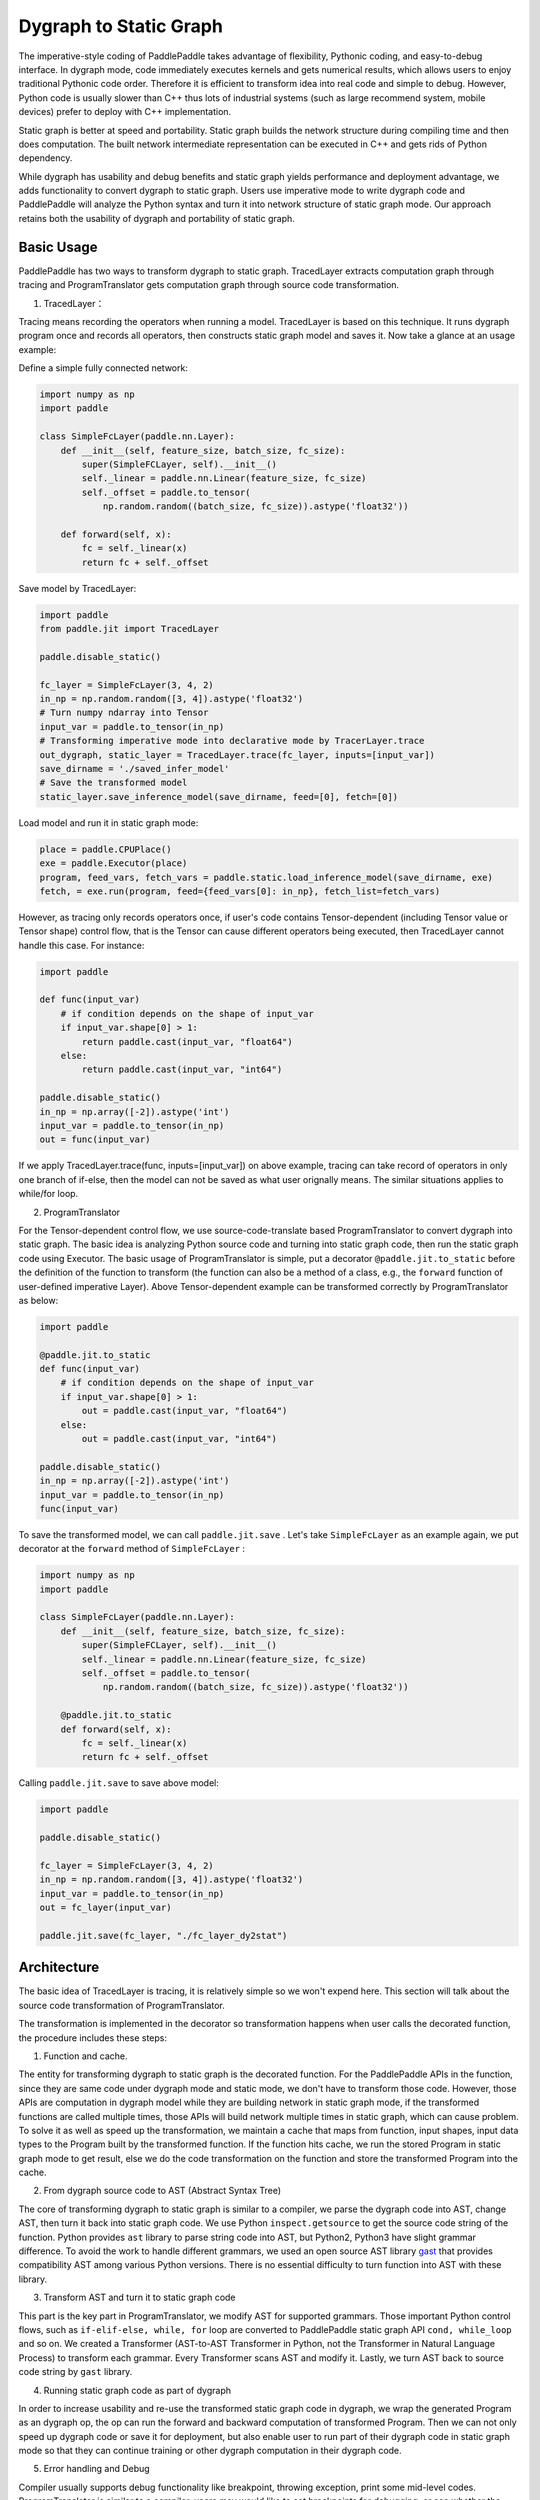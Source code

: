 Dygraph to Static Graph
=======================

The imperative-style coding of PaddlePaddle takes advantage of flexibility, Pythonic coding, and easy-to-debug interface. In dygraph mode, code immediately executes kernels and gets numerical results, which allows users to enjoy traditional Pythonic code order. Therefore it is efficient to transform idea into real code and simple to debug. However, Python code is usually slower than C++ thus lots of industrial systems (such as large recommend system, mobile devices) prefer to deploy with C++ implementation.

Static graph is better at speed and portability. Static graph builds the network structure during compiling time and then does computation. The built network intermediate representation can be executed in C++ and gets rids of Python dependency.

While dygraph has usability and debug benefits and static graph yields performance and deployment advantage, we adds functionality to convert dygraph to static graph. Users use imperative mode to write dygraph code and PaddlePaddle will analyze the Python syntax and turn it into network structure of static graph mode. Our approach retains both the usability of dygraph and portability of static graph.

Basic Usage
--------------

PaddlePaddle has two ways to transform dygraph to static graph. TracedLayer extracts computation graph through tracing and ProgramTranslator gets computation graph through source code transformation.


1. TracedLayer：

Tracing means recording the operators when running a model. TracedLayer is based on this technique. It runs dygraph program once and records all operators, then constructs static graph model and saves it. Now take a glance at an usage example:

Define a simple fully connected network:

.. code-block:: python

    import numpy as np
    import paddle

    class SimpleFcLayer(paddle.nn.Layer):
        def __init__(self, feature_size, batch_size, fc_size):
            super(SimpleFCLayer, self).__init__()
            self._linear = paddle.nn.Linear(feature_size, fc_size)
            self._offset = paddle.to_tensor(
                np.random.random((batch_size, fc_size)).astype('float32'))

        def forward(self, x):
            fc = self._linear(x)
            return fc + self._offset

Save model by TracedLayer:

.. code-block:: python

    import paddle
    from paddle.jit import TracedLayer

    paddle.disable_static()

    fc_layer = SimpleFcLayer(3, 4, 2)
    in_np = np.random.random([3, 4]).astype('float32')
    # Turn numpy ndarray into Tensor
    input_var = paddle.to_tensor(in_np)
    # Transforming imperative mode into declarative mode by TracerLayer.trace
    out_dygraph, static_layer = TracedLayer.trace(fc_layer, inputs=[input_var])
    save_dirname = './saved_infer_model'
    # Save the transformed model
    static_layer.save_inference_model(save_dirname, feed=[0], fetch=[0])

Load model and run it in static graph mode:

.. code-block:: python

    place = paddle.CPUPlace()
    exe = paddle.Executor(place)
    program, feed_vars, fetch_vars = paddle.static.load_inference_model(save_dirname, exe)
    fetch, = exe.run(program, feed={feed_vars[0]: in_np}, fetch_list=fetch_vars)

However, as tracing only records operators once, if user's code contains Tensor-dependent (including Tensor value or Tensor shape) control flow, that is the Tensor can cause different operators being executed, then TracedLayer cannot handle this case. For instance:

.. code-block:: python

    import paddle

    def func(input_var)
        # if condition depends on the shape of input_var
        if input_var.shape[0] > 1:
            return paddle.cast(input_var, "float64")
        else:
            return paddle.cast(input_var, "int64")

    paddle.disable_static()
    in_np = np.array([-2]).astype('int')
    input_var = paddle.to_tensor(in_np)
    out = func(input_var)

If we apply TracedLayer.trace(func, inputs=[input_var]) on above example, tracing can take record of operators in only one branch of if-else, then the model can not be saved as what user orignally means. The similar situations applies to while/for loop.

2. ProgramTranslator

For the Tensor-dependent control flow, we use source-code-translate based ProgramTranslator to convert dygraph into static graph. The basic idea is analyzing Python source code and turning into static graph code, then run the static graph code using Executor. The basic usage of ProgramTranslator is simple, put a decorator ``@paddle.jit.to_static`` before the definition of the function to transform (the function can also be a method of a class, e.g., the ``forward`` function of user-defined imperative Layer). Above Tensor-dependent example can be transformed correctly by ProgramTranslator as below:

.. code-block:: python

    import paddle

    @paddle.jit.to_static
    def func(input_var)
        # if condition depends on the shape of input_var
        if input_var.shape[0] > 1:
            out = paddle.cast(input_var, "float64")
        else:
            out = paddle.cast(input_var, "int64")

    paddle.disable_static()
    in_np = np.array([-2]).astype('int')
    input_var = paddle.to_tensor(in_np)
    func(input_var)

To save the transformed model, we can call ``paddle.jit.save`` . Let's take ``SimpleFcLayer`` as an example again, we put decorator at the ``forward`` method of ``SimpleFcLayer`` :

.. code-block:: python

    import numpy as np
    import paddle

    class SimpleFcLayer(paddle.nn.Layer):
        def __init__(self, feature_size, batch_size, fc_size):
            super(SimpleFCLayer, self).__init__()
            self._linear = paddle.nn.Linear(feature_size, fc_size)
            self._offset = paddle.to_tensor(
                np.random.random((batch_size, fc_size)).astype('float32'))

        @paddle.jit.to_static
        def forward(self, x):
            fc = self._linear(x)
            return fc + self._offset


Calling ``paddle.jit.save`` to save above model:

.. code-block:: python

    import paddle

    paddle.disable_static()

    fc_layer = SimpleFcLayer(3, 4, 2)
    in_np = np.random.random([3, 4]).astype('float32')
    input_var = paddle.to_tensor(in_np)
    out = fc_layer(input_var)

    paddle.jit.save(fc_layer, "./fc_layer_dy2stat")


Architecture
--------------

The basic idea of TracedLayer is tracing, it is relatively simple so we won't expend here. This section will talk about the source code transformation of ProgramTranslator.

The transformation is implemented in the decorator so transformation happens when user calls the decorated function, the procedure includes these steps:

1. Function and cache.

The entity for transforming dygraph to static graph is the decorated function. For the PaddlePaddle APIs in the function, since they are same code under dygraph mode and static mode, we don't have to transform those code. However, those APIs are computation in dygraph model while they are building network in static graph mode, if the transformed functions are called multiple times, those APIs will build network multiple times in static graph, which can cause problem. To solve it as well as speed up the transformation, we maintain a cache that maps from function, input shapes, input data types to the Program built by the transformed function. If the function hits cache, we run the stored Program in static graph mode to get result, else we do the code transformation on the function and store the transformed Program into the cache.

2. From dygraph source code to AST (Abstract Syntax Tree)

The core of transforming dygraph to static graph is similar to a compiler, we parse the dygraph code into AST, change AST, then turn it back into static graph code. We use Python ``inspect.getsource`` to get the source code string of the function. Python provides ``ast`` library to parse string code into AST, but Python2, Python3 have slight grammar difference. To avoid the work to handle different grammars, we used an open source AST library `gast <https://github.com/serge-sans-paille/gast>`_ that provides compatibility AST among various Python versions. There is no essential difficulty to turn function into AST with these library.

3. Transform AST and turn it to static graph code

This part is the key part in ProgramTranslator, we modify AST for supported grammars. Those important Python control flows, such as ``if-elif-else, while, for`` loop are converted to PaddlePaddle static graph API ``cond, while_loop`` and so on. We created a Transformer (AST-to-AST Transformer in Python, not the Transformer in Natural Language Process) to transform each grammar. Every Transformer scans AST and modify it. Lastly, we turn AST back to source code string by ``gast`` library.

4. Running static graph code as part of dygraph

In order to increase usability and re-use the transformed static graph code in dygraph, we wrap the generated Program as an dygraph op, the op can run the forward and backward computation of transformed Program. Then we can not only speed up dygraph code or save it for deployment, but also enable user to run part of their dygraph code in static graph mode so that they can continue training or other dygraph computation in their dygraph code.

5. Error handling and Debug

Compiler usually supports debug functionality like breakpoint, throwing exception, print some mid-level codes. ProgramTranslator is similar to a compiler, users may would like to set breakpoints for debugging, or see whether the transformed static graph code is expected. So we also implemented those error handling and debug functionality. Here we list those functions and their implementation.

A. Report errors/exceptions on dygraph code line. Because the transformed static graph code is different to original dygraph code, when Python executes the static graph code, the exceptions will be reported at static graph code. To locate the corresponding dygraph code, we attach some informations such as line number on AST nodes when we transform AST, then we can re-write the static graph exception to the corresponding dygraph code exception.

B. We support ``pdb.set_trace()`` when running ProgramTranslator, user can add this line to set breakpoints.

C. Check the transformed static graph code. Our transformed output is a Python class named ``StaticLayer``, this class can be called, but it also stores the transformed code string. Users could call ``StaticLayer.code`` to get the converted code.

D. Print mid-level transformed code, such as what's the code after transforming ``for`` loop. We provide APIs to set log level to let user check the mid-level code.


